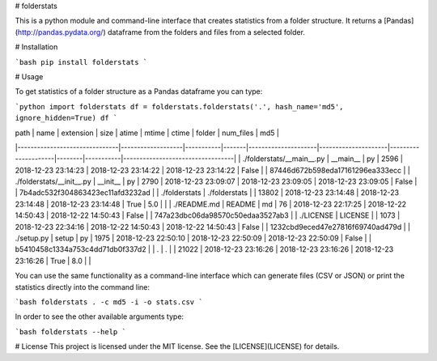 # folderstats

This is a python module and command-line interface that creates statistics from a folder structure. It returns a [Pandas](http://pandas.pydata.org/) dataframe from the folders and files from a selected folder.

# Installation

```bash
pip install folderstats
```

# Usage

To get statistics of a folder structure as a Pandas dataframe you can type:

```python
import folderstats  
df = folderstats.folderstats('.', hash_name='md5', ignore_hidden=True)
df
```

| path                          | name              | extension | size  | atime               | mtime               | ctime               | folder | num_files | md5                              | 
|-------------------------------|-------------------|-----------|-------|---------------------|---------------------|---------------------|--------|-----------|----------------------------------| 
| ./folderstats/\_\_main\_\_.py | \_\_main\_\_      | py        | 2596  | 2018-12-23 23:14:23 | 2018-12-23 23:14:22 | 2018-12-23 23:14:22 | False  |           | 87446d672b598eda17161296ea333ecc | 
| ./folderstats/\_\_init\_\_.py | \_\_init\_\_      | py        | 2790  | 2018-12-23 23:09:07 | 2018-12-23 23:09:05 | 2018-12-23 23:09:05 | False  |           | 7b4adc532f304863423ec11afd3232ad | 
| ./folderstats                 | ./folderstats     |           | 13802 | 2018-12-23 23:14:48 | 2018-12-23 23:14:48 | 2018-12-23 23:14:48 | True   | 5.0       |                                  | 
| ./README.md                   | README            | md        | 76    | 2018-12-23 22:17:25 | 2018-12-22 14:50:43 | 2018-12-22 14:50:43 | False  |           | 747a23dbc06da98570c50edaa3527ab3 | 
| ./LICENSE                     | LICENSE           |           | 1073  | 2018-12-23 22:34:16 | 2018-12-22 14:50:43 | 2018-12-22 14:50:43 | False  |           | 1232cbd9eced47e27816f69740ad479d | 
| ./setup.py                    | setup             | py        | 1975  | 2018-12-23 22:50:10 | 2018-12-23 22:50:09 | 2018-12-23 22:50:09 | False  |           | b5410458c1334a753c4dd71db0f337d2 | 
| .                             | .                 |           | 21022 | 2018-12-23 23:16:26 | 2018-12-23 23:16:26 | 2018-12-23 23:16:26 | True   | 8.0       |                                  | 



You can use the same functionality as a command-line interface which can generate files (CSV or JSON) or print the statistics directly into the command line:

```bash
folderstats . -c md5 -i -o stats.csv
```

In order to see the other available arguments type:

```bash
folderstats --help
```

# License 
This project is licensed under the MIT license. See the [LICENSE](LICENSE) for details.


